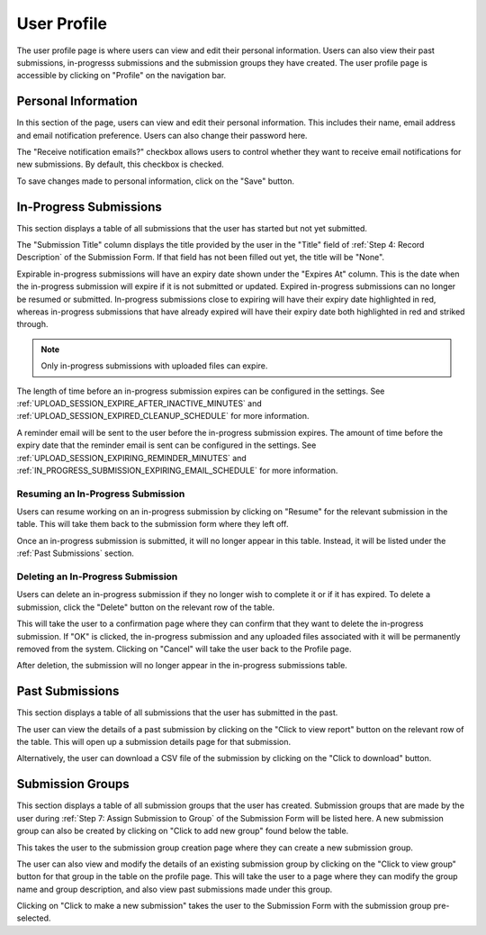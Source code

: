 User Profile
============

The user profile page is where users can view and edit their personal information. Users can also
view their past submissions, in-progresss submissions and the submission groups they have created. The
user profile page is accessible by clicking on "Profile" on the navigation bar.

.. image:: images/user_profile_on_navbar.webp
    :alt: User profile on the navigation bar


Personal Information
--------------------
In this section of the page, users can view and edit their personal information. This includes
their name, email address and email notification preference. Users can also change their password
here.

The "Receive notification emails?" checkbox allows users to control whether they want to receive
email notifications for new submissions. By default, this checkbox is checked.

.. image:: images/user_profile_personal_info.webp
    :alt: User profile personal information

To save changes made to personal information, click on the "Save" button.

In-Progress Submissions
-----------------------
This section displays a table of all submissions that the user has started but not yet submitted.

.. image:: images/user_profile_in_progress_submissions.webp
    :alt: User profile in-progress submissions

The "Submission Title" column displays the title provided by the user in the "Title" field of
:ref:`Step 4: Record Description` of the Submission Form. If that field has not been filled out
yet, the title will be "None".

Expirable in-progress submissions will have an expiry date shown under the "Expires At" column.
This is the date when the in-progress submission will expire if it is not submitted or updated.
Expired in-progress submissions can no longer be resumed or submitted. In-progress submissions
close to expiring will have their expiry date highlighted in red, whereas in-progress submissions
that have already expired will have their expiry date both highlighted in red and striked through.

.. image:: images/user_profile_in_progress_submission_expiry.webp
    :alt: User profile in-progress submission expiry

.. note::
    Only in-progress submissions with uploaded files can expire.

The length of time before an in-progress submission expires can be configured in the settings. See
:ref:`UPLOAD_SESSION_EXPIRE_AFTER_INACTIVE_MINUTES` and
:ref:`UPLOAD_SESSION_EXPIRED_CLEANUP_SCHEDULE` for more information.

A reminder email will be sent to the user before the in-progress submission expires. The amount of
time before the expiry date that the reminder email is sent can be configured in the settings. See
:ref:`UPLOAD_SESSION_EXPIRING_REMINDER_MINUTES` and
:ref:`IN_PROGRESS_SUBMISSION_EXPIRING_EMAIL_SCHEDULE` for more information.

Resuming an In-Progress Submission
^^^^^^^^^^^^^^^^^^^^^^^^^^^^^^^^^^
Users can resume working on an in-progress submission by clicking on "Resume" for the relevant 
submission in the table. This will take them back to the submission form where they left off.

.. image:: images/user_profile_resume_in_progress_submission.webp
    :alt: User profile resume submission

Once an in-progress submission is submitted, it will no longer appear in this table. Instead, it
will be listed under the :ref:`Past Submissions` section.

Deleting an In-Progress Submission
^^^^^^^^^^^^^^^^^^^^^^^^^^^^^^^^^^
Users can delete an in-progress submission if they no longer wish to complete it or if it has
expired. To delete a submission, click the "Delete" button on the relevant row of the table.

.. image:: images/user_profile_delete_in_progress_submission.webp
    :alt: User profile delete submission

This will take the user to a confirmation page where they can confirm that they want to delete the
in-progress submission. If "OK" is clicked, the in-progress submission and any uploaded files
associated with it will be permanently removed from the system. Clicking on "Cancel" will take the
user back to the Profile page.

.. image:: images/user_profile_delete_in_progress_submission_confirmation.webp
    :alt: User profile delete submission confirmation

After deletion, the submission will no longer appear in the in-progress submissions table.

Past Submissions
----------------
This section displays a table of all submissions that the user has submitted in the past.

.. image:: images/user_profile_past_submissions.webp
    :alt: User profile past submissions

The user can view the details of a past submission by clicking on the "Click to view report" button
on the relevant row of the table. This will open up a submission details page for that
submission.

.. image:: images/submission_details.webp
    :alt: Submission details

Alternatively, the user can download a CSV file of the submission by clicking on the "Click to
download" button.

Submission Groups
-----------------
This section displays a table of all submission groups that the user has created. Submission groups
that are made by the user during :ref:`Step 7: Assign Submission to Group` of the Submission Form
will be listed here. A new submission group can also be created by clicking on "Click to add new
group" found below the table.

.. image:: images/user_profile_submission_groups.webp
    :alt: User profile submission groups

This takes the user to the submission group creation page where they can create a new submission
group.

.. image:: images/create_submission_group.webp
    :alt: Create submission group

The user can also view and modify the details of an existing submission group by clicking on the
"Click to view group" button for that group in the table on the profile page. This will take the
user to a page where they can modify the group name and group description, and also view past
submissions made under this group.

.. image:: images/submission_group_details.webp
    :alt: Submission group details

Clicking on "Click to make a new submission" takes the user to the Submission Form with the
submission group pre-selected.
